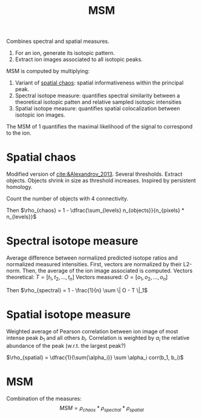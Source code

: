 :PROPERTIES:
:ID:       7e8d705b-b24a-4602-b684-3efacf146414
:ROAM_ALIASES: "Metabolite-Signal Match"
:END:
#+title: MSM

Combines spectral and spatial measures.

1. For an ion, generate its isotopic pattern.
2. Extract ion images associated to all isotopic peaks.

MSM is computed by multiplying:
1. Variant of [[id:aae16ce7-a4ca-4dc3-a612-7be5667a3dbb][spatial chaos]]: spatial informativeness within the principal peak.
2. Spectral isotope measure: quantifies spectral similarity between a theoretical isotopic patten and relative sampled isotopic intensities
3. Spatial isotope measure: quantifies spatial colocalization between isotopic ion images.

The MSM of 1 quantifies the maximal likelihood of the signal to correspond to the ion.

   
* Spatial chaos
Modified version of [[cite:&Alexandrov_2013]]. Several thresholds. Extract objects. Objects shrink in size as threshold increases. Inspired by persistent homology.

Count the number of objects with 4 connectivity.

Then $\rho_{chaos} = 1 - \dfrac{\sum_{levels} n_{objects}}{n_{pixels} * n_{levels}}$

* Spectral isotope measure
Average difference between normalized predicted isotope ratios and normalized measured intensities. First, vectors are normalized by their L2-norm. Then, the average of the ion image associated is computed.
Vectors theoretical: $T = [t_1, t_2, ..., t_n]$
Vectors measured: $O = [o_1, o_2, ..., o_n]$

Then $\rho_{spectral} = 1 - \frac{1}{n} \sum \| O - T \|_1$

* Spatial isotope measure
Weighted average of Pearson correlation between ion image of most intense peak $b_1$ and all others $b_i$. Correlation is weighted by $\alpha_i$ the relative abundance of the peak (w.r.t. the largest peak?)

$\rho_{spatial} = \dfrac{1}{\sum{\alpha_i}} \sum \alpha_i corr(b_1, b_i)$

* MSM
Combination of the measures:
\[
MSM = \rho_{chaos} * \rho_{spectral} * \rho_{spatial}
\]
